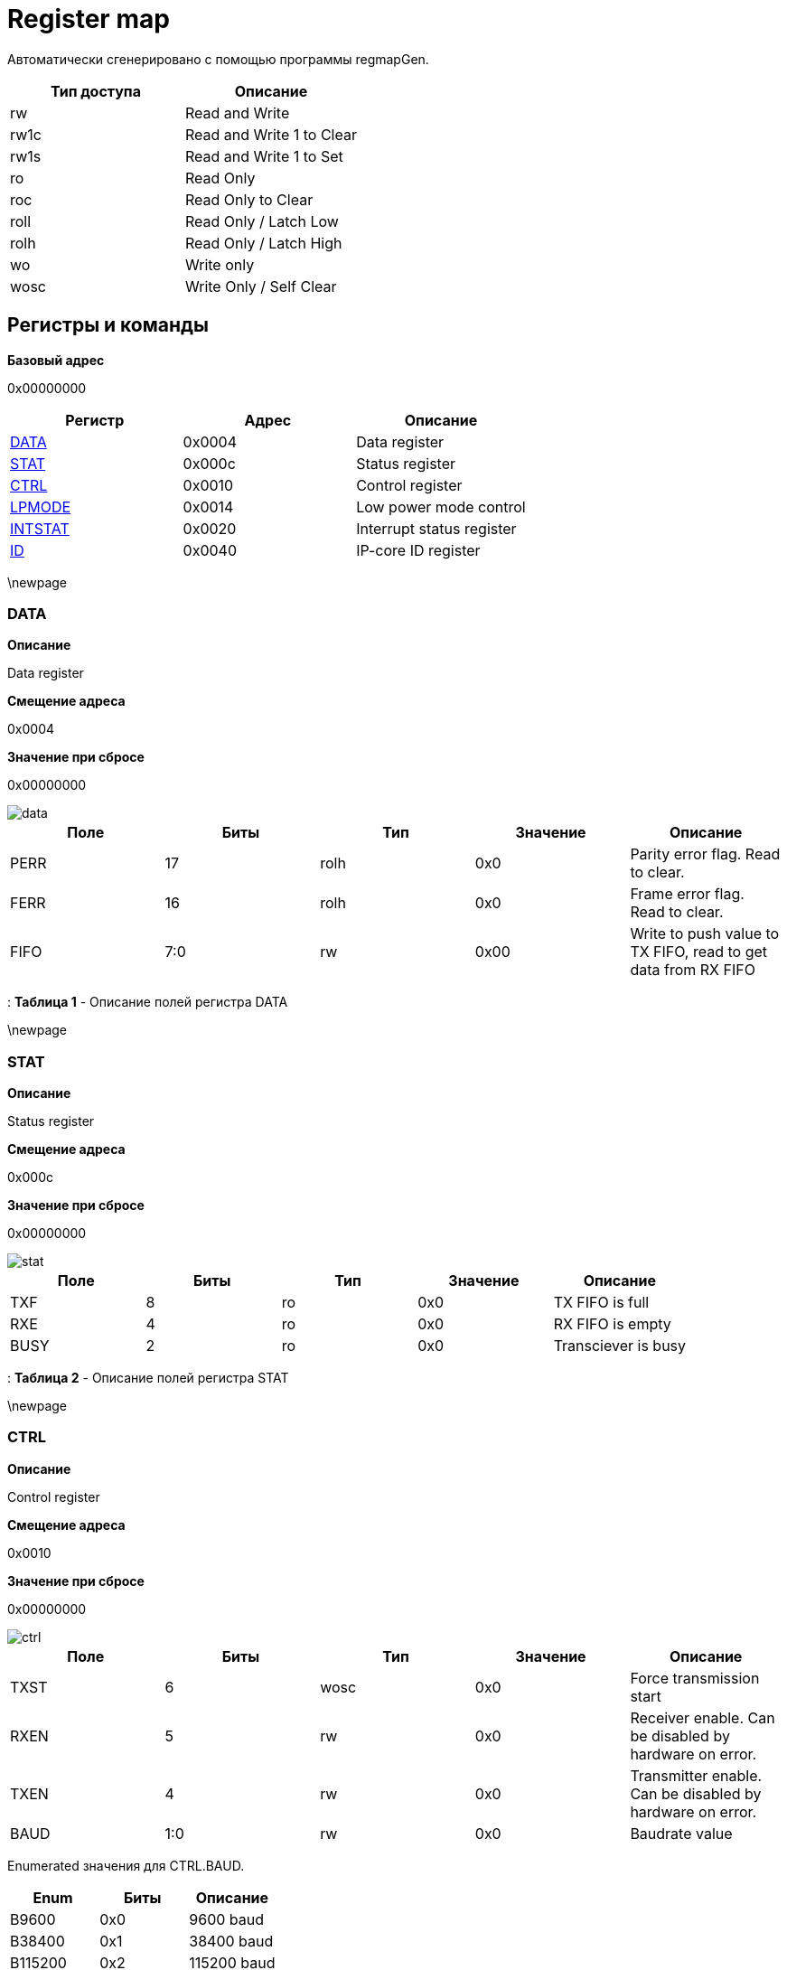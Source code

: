 = Register map

Автоматически сгенерировано с помощью программы regmapGen.

[#table-Register_access_modes,cols="1,1", options="header"]
|==========================
| Тип доступа | Описание
| rw          | Read and Write
| rw1c        | Read and Write 1 to Clear
| rw1s        | Read and Write 1 to Set
| ro          | Read Only
| roc         | Read Only to Clear
| roll        | Read Only / Latch Low
| rolh        | Read Only / Latch High
| wo          | Write only
| wosc        | Write Only / Self Clear
|==========================

[[register_map_summary]]
== Регистры и команды

**Базовый адрес**

0x00000000

[#table-Register_map,cols="1,1,1", options="header"]
|==========================
| Регистр | Адрес | Описание
| <<DATA>>                 | 0x0004     | Data register
| <<STAT>>                 | 0x000c     | Status register
| <<CTRL>>                 | 0x0010     | Control register
| <<LPMODE>>               | 0x0014     | Low power mode control
| <<INTSTAT>>              | 0x0020     | Interrupt status register
| <<ID>>                   | 0x0040     | IP-core ID register
|==========================


\newpage

[[DATA]]
=== DATA

**Описание**

Data register

**Смещение адреса**

0x0004

**Значение при сбросе**

0x00000000

image::adoc_img/data.svg[]

[#table-DATA,cols="1,1,1,1,1", options="header"]
|==========================
| Поле | Биты | Тип | Значение | Описание
| PERR             | 17     | rolh            | 0x0        | Parity error flag. Read to clear.
| FERR             | 16     | rolh            | 0x0        | Frame error flag. Read to clear.
| FIFO             | 7:0    | rw              | 0x00       | Write to push value to TX FIFO, read to get data from RX FIFO
|==========================

: *Таблица 1* - Описание полей регистра DATA


\newpage

[[STAT]]
=== STAT

**Описание**

Status register

**Смещение адреса**

0x000c

**Значение при сбросе**

0x00000000

image::adoc_img/stat.svg[]

[#table-STAT,cols="1,1,1,1,1", options="header"]
|==========================
| Поле | Биты | Тип | Значение | Описание
| TXF              | 8      | ro              | 0x0        | TX FIFO is full
| RXE              | 4      | ro              | 0x0        | RX FIFO is empty
| BUSY             | 2      | ro              | 0x0        | Transciever is busy
|==========================

: *Таблица 2* - Описание полей регистра STAT


\newpage

[[CTRL]]
=== CTRL

**Описание**

Control register

**Смещение адреса**

0x0010

**Значение при сбросе**

0x00000000

image::adoc_img/ctrl.svg[]

[#table-CTRL,cols="1,1,1,1,1", options="header"]
|==========================
| Поле | Биты | Тип | Значение | Описание
| TXST             | 6      | wosc            | 0x0        | Force transmission start
| RXEN             | 5      | rw              | 0x0        | Receiver enable. Can be disabled by hardware on error.
| TXEN             | 4      | rw              | 0x0        | Transmitter enable. Can be disabled by hardware on error.
| BAUD             | 1:0    | rw              | 0x0        | Baudrate value
|==========================


Enumerated значения для CTRL.BAUD.

[#table-CTRL_BAUD_enums,cols="1,1,1", options="header"]
|==========================
| Enum | Биты | Описание
| B9600            | 0x0    | 9600 baud
| B38400           | 0x1    | 38400 baud
| B115200          | 0x2    | 115200 baud
|==========================
: *Таблица 3* - Описание полей регистра CTRL


\newpage

[[LPMODE]]
=== LPMODE

**Описание**

Low power mode control

**Смещение адреса**

0x0014

**Значение при сбросе**

0x00000000

image::adoc_img/lpmode.svg[]

[#table-LPMODE,cols="1,1,1,1,1", options="header"]
|==========================
| Поле | Биты | Тип | Значение | Описание
| EN               | 31     | rw              | 0x0        | Low power mode enable
| DIV              | 7:0    | rw              | 0x00       | Clock divider in low power mode
|==========================

: *Таблица 4* - Описание полей регистра LPMODE


\newpage

[[INTSTAT]]
=== INTSTAT

**Описание**

Interrupt status register

**Смещение адреса**

0x0020

**Значение при сбросе**

0x00000000

image::adoc_img/intstat.svg[]

[#table-INTSTAT,cols="1,1,1,1,1", options="header"]
|==========================
| Поле | Биты | Тип | Значение | Описание
| RX               | 1      | rw1c            | 0x0        | Receiver interrupt. Write 1 to clear.
| TX               | 0      | rw1c            | 0x0        | Transmitter interrupt flag. Write 1 to clear.
|==========================

: *Таблица 5* - Описание полей регистра INTSTAT


\newpage

[[ID]]
=== ID

**Описание**

IP-core ID register

**Смещение адреса**

0x0040

**Значение при сбросе**

0xcafe0666

image::adoc_img/id.svg[]

[#table-ID,cols="1,1,1,1,1", options="header"]
|==========================
| Поле | Биты | Тип | Значение | Описание
| UID              | 31:0   | ro              | 0xcafe0666 | Unique ID
|==========================

: *Таблица 6* - Описание полей регистра ID

